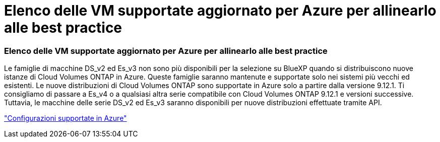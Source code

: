 = Elenco delle VM supportate aggiornato per Azure per allinearlo alle best practice
:allow-uri-read: 




=== Elenco delle VM supportate aggiornato per Azure per allinearlo alle best practice

Le famiglie di macchine DS_v2 ed Es_v3 non sono più disponibili per la selezione su BlueXP quando si distribuiscono nuove istanze di Cloud Volumes ONTAP in Azure. Queste famiglie saranno mantenute e supportate solo nei sistemi più vecchi ed esistenti. Le nuove distribuzioni di Cloud Volumes ONTAP sono supportate in Azure solo a partire dalla versione 9.12.1. Ti consigliamo di passare a Es_v4 o a qualsiasi altra serie compatibile con Cloud Volumes ONTAP 9.12.1 e versioni successive. Tuttavia, le macchine delle serie DS_v2 ed Es_v3 saranno disponibili per nuove distribuzioni effettuate tramite API.

https://docs.netapp.com/us-en/cloud-volumes-ontap-relnotes/reference-configs-azure.html["Configurazioni supportate in Azure"^]
